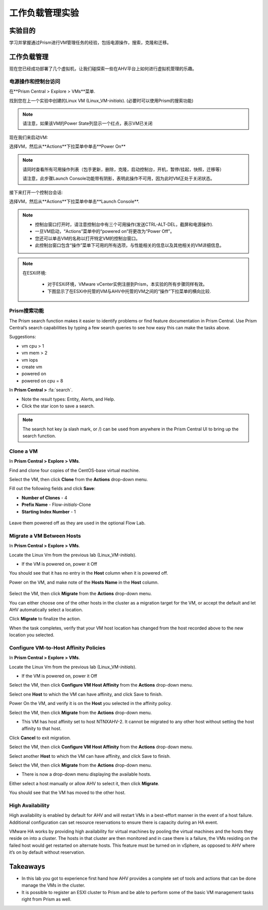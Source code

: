 .. _lab_manage_workloads:

------------------------
工作负载管理实验
------------------------

实验目的
++++++++

学习并掌握通过Prism进行VM管理任务的经验，包括电源操作，搜索，克隆和迁移。

工作负载管理
+++++++++++++++++++

现在您已经成功部署了几个虚拟机，让我们碰探索一些在AHV平台上如何进行虚拟机管理的乐趣。

电源操作和控制台访问
................................

在**Prism Central > Explore > VMs**菜单.

找到您在上一个实验中创建的Linux VM (Linux_VM-*initials*). (必要时可以使用Prism的搜索功能)

.. note::

  请注意，如果该VM的Power State列显示一个红点，表示VM已关闭
  
现在我们来启动VM:

选择VM，然后从**Actions**下拉菜单中单击**Power On**

.. note::

  请同时查看所有可用操作列表（包手更新，删除，克隆，启动控制台，开机，暂停/挂起，快照，迁移等）
  
  请注意，此步骤Launch Console功能带有阴影，表明此操作不可用，因为此时VM正处于关闭状态。
  
接下来打开一个控制台会话:

选择VM，然后从**Actions**下拉菜单中单击**Launch Console**.

.. note::

  - 控制台窗口打开时，请注意控制台中有三个可用操作(发送CTRL-ALT-DEL，截屏和电源操作).
  - 一旦VM启动，“Actions”菜单中的“powered on”将更改为“Power Off”。
  - 您还可以单击VM的名称以打开特定VM的控制台窗口。
  - 此控制台窗口包含“操作”菜单下可用的所有选项，与性能相关的信息以及其他相关的VM详细信息。

.. figure:: images/manage_workloads_01.png

.. note::

 在ESXi环境:

  - 对于ESXi环境，VMware vCenter实例注册到Prism，本实验的所有步骤同样有效。 
  - 下图显示了在ESXi中托管的VM与AHV中托管的VM之间的“操作”下拉菜单的横向比较.

  .. figure:: images/manage_workloads_06.png

Prism搜索功能
............

The Prism search function makes it easier to identify problems or find feature documentation in Prism Central. Use Prism Central’s search capabilities by typing a few search queries to see how easy this can make the tasks above.


Suggestions:

- vm cpu > 1
- vm mem > 2
- vm iops
- create vm
- powered on
- powered on cpu = 8

In **Prism Central >** :fa:`search`.

- Note the result types: Entity, Alerts, and Help.
- Click the star icon to save a search.

.. note::

  The search hot key (a slash mark, or /) can be used from anywhere in the Prism Central UI to bring up the search function.

Clone a VM
..........

In **Prism Central > Explore > VMs**.

Find and clone four copies of the CentOS-base virtual machine.

Select the VM, then click **Clone** from the **Actions** drop-down menu.

Fill out the following fields and click **Save**:

- **Number of Clones** - 4
- **Prefix Name**  - Flow-*initials*-Clone
- **Starting Index Number** - 1

.. figure:: images/manage_workloads_02.png

Leave them powered off as they are used in the optional Flow Lab.

Migrate a VM Between Hosts
..........................

In **Prism Central > Explore > VMs**.

Locate the Linux Vm from the previous lab (Linux_VM-*initials*).

- If the VM is powered on, power it Off

You should see that it has no entry in the **Host** column when it is powered off.

Power on the VM, and make note of the **Hosts Name** in the **Host** column.

.. figure:: images/manage_workloads_03.png

Select the VM, then click **Migrate** from the **Actions** drop-down menu.

You can either choose one of the other hosts in the cluster as a migration target for the VM, or accept the default and let AHV automatically select a location.

Click **Migrate** to finalize the action.

When the task completes, verify that your VM host location has changed from the host recorded above to the new location you selected.

.. figure:: images/manage_workloads_04.png

Configure VM-to-Host Affinity Policies
......................................

In **Prism Central > Explore > VMs**.

Locate the Linux Vm from the previous lab (Linux_VM-*initials*).

- If the VM is powered on, power it Off

Select the VM, then click **Configure VM Host Affinity** from the **Actions** drop-down menu.

Select one **Host** to which the VM can have affinity, and click Save to finish.

Power On the VM, and verify it is on the **Host** you selected in the affinity policy.

Select the VM, then click **Migrate** from the **Actions** drop-down menu.

- This VM has host affinity set to host NTNXAHV-2. It cannot be migrated to any other host without setting the host affinity to that host.

Click **Cancel** to exit migration.

Select the VM, then click **Configure VM Host Affinity** from the **Actions** drop-down menu.

Select another **Host** to which the VM can have affinity, and click Save to finish.

Select the VM, then click **Migrate** from the **Actions** drop-down menu.

- There is now a drop-down menu displaying the available hosts.

Either select a host manually or allow AHV to select it, then click **Migrate**.

You should see that the VM has moved to the other host.

.. figure:: images/manage_workloads_05.png

High Availability
.................

High availability is enabled by default for AHV and will restart VMs in a best-effort manner in the event of a host failure. Additional configuration can set resource reservations to ensure there is capacity during an HA event.

VMware HA works by providing high availability for virtual machines by pooling the virtual machines and the hosts they reside on into a cluster. The hosts in that cluster are then monitored and in case there is a failure, the VMs residing on the failed host would get restarted on alternate hosts. This feature must be turned on in vSphere, as opposed to AHV where it’s on by default without reservation.

Takeaways
+++++++++

- In this lab you got to experience first hand how AHV provides a complete set of tools and actions that can be done manage the VMs in the cluster.
- It is possible to register an ESXI cluster to Prism and be able to perform some of the basic VM management tasks right from Prism as well.

